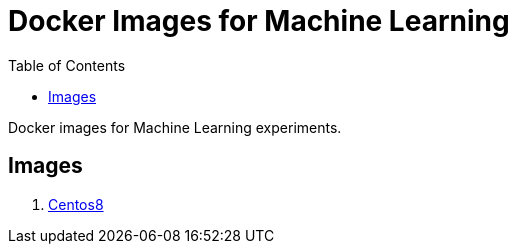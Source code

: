 = Docker Images for Machine Learning
:toc:

Docker images for Machine Learning experiments.

== Images
1. <<centos8/README.adoc,Centos8>>

